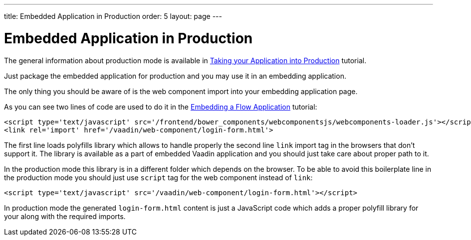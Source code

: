 ---
title: Embedded Application in Production
order: 5
layout: page
---

ifdef::env-github[:outfilesuffix: .asciidoc]

= Embedded Application in Production

The general information about production mode is available in <<../production/tutorial-production-mode-basic#,Taking your Application into Production>> tutorial.

Just package the embedded application for production and you may use it in
an embedding application.

The only thing you should be aware of is the web component import into 
your embedding application page.

As you can see two lines of code are used to do it in the 
<<tutorial-webcomponent-exporter#,Embedding a Flow Application>> tutorial:

[source, html]
----
<script type='text/javascript' src='/frontend/bower_components/webcomponentsjs/webcomponents-loader.js'></script>
<link rel='import' href='/vaadin/web-component/login-form.html'>
----

The first line loads polyfills library which allows to handle properly the second line 
 `link` import tag in the browsers that don't support it.
The library is available as a part of embedded Vaadin application and you 
should just take care about proper path to it.

In the production mode this library is in a different folder which depends
on the browser. To be able to avoid this boilerplate line in the production 
mode you should just use `script` tag for the web component instead of `link`:

[source, html]
----
<script type='text/javascript' src='/vaadin/web-component/login-form.html'></script>
----

In production mode the generated `login-form.html` content is just a JavaScript code
which adds a proper polyfill library for your along with the required imports.
